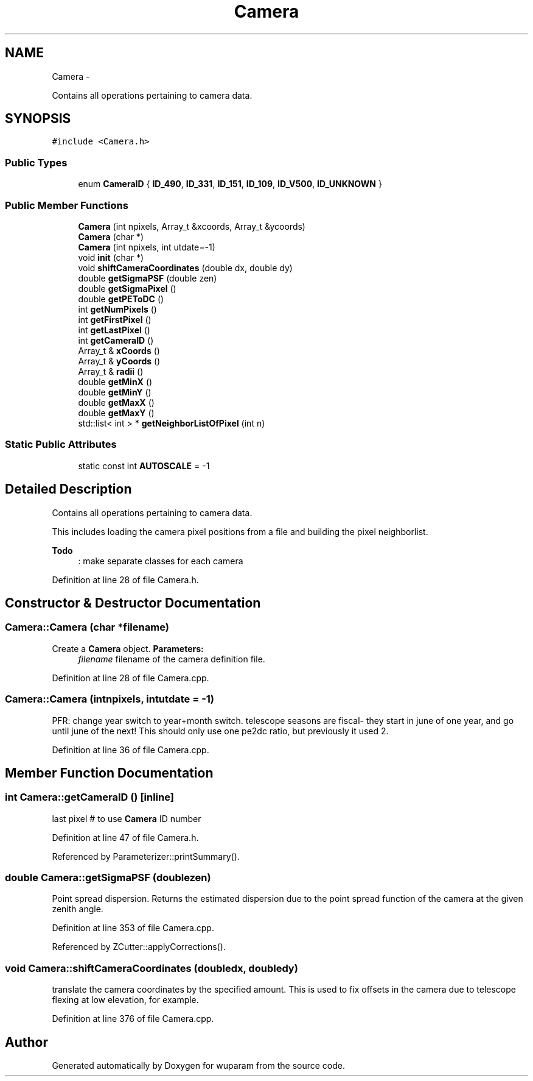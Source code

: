.TH "Camera" 3 "Tue Nov 1 2011" "Version 0.1" "wuparam" \" -*- nroff -*-
.ad l
.nh
.SH NAME
Camera \- 
.PP
Contains all operations pertaining to camera data.  

.SH SYNOPSIS
.br
.PP
.PP
\fC#include <Camera.h>\fP
.SS "Public Types"

.in +1c
.ti -1c
.RI "enum \fBCameraID\fP { \fBID_490\fP, \fBID_331\fP, \fBID_151\fP, \fBID_109\fP, \fBID_V500\fP, \fBID_UNKNOWN\fP }"
.br
.in -1c
.SS "Public Member Functions"

.in +1c
.ti -1c
.RI "\fBCamera\fP (int npixels, Array_t &xcoords, Array_t &ycoords)"
.br
.ti -1c
.RI "\fBCamera\fP (char *)"
.br
.ti -1c
.RI "\fBCamera\fP (int npixels, int utdate=-1)"
.br
.ti -1c
.RI "void \fBinit\fP (char *)"
.br
.ti -1c
.RI "void \fBshiftCameraCoordinates\fP (double dx, double dy)"
.br
.ti -1c
.RI "double \fBgetSigmaPSF\fP (double zen)"
.br
.ti -1c
.RI "double \fBgetSigmaPixel\fP ()"
.br
.ti -1c
.RI "double \fBgetPEToDC\fP ()"
.br
.ti -1c
.RI "int \fBgetNumPixels\fP ()"
.br
.ti -1c
.RI "int \fBgetFirstPixel\fP ()"
.br
.ti -1c
.RI "int \fBgetLastPixel\fP ()"
.br
.ti -1c
.RI "int \fBgetCameraID\fP ()"
.br
.ti -1c
.RI "Array_t & \fBxCoords\fP ()"
.br
.ti -1c
.RI "Array_t & \fByCoords\fP ()"
.br
.ti -1c
.RI "Array_t & \fBradii\fP ()"
.br
.ti -1c
.RI "double \fBgetMinX\fP ()"
.br
.ti -1c
.RI "double \fBgetMinY\fP ()"
.br
.ti -1c
.RI "double \fBgetMaxX\fP ()"
.br
.ti -1c
.RI "double \fBgetMaxY\fP ()"
.br
.ti -1c
.RI "std::list< int > * \fBgetNeighborListOfPixel\fP (int n)"
.br
.in -1c
.SS "Static Public Attributes"

.in +1c
.ti -1c
.RI "static const int \fBAUTOSCALE\fP = -1"
.br
.in -1c
.SH "Detailed Description"
.PP 
Contains all operations pertaining to camera data. 

This includes loading the camera pixel positions from a file and building the pixel neighborlist.
.PP
\fBTodo\fP
.RS 4
: make separate classes for each camera 
.RE
.PP

.PP
Definition at line 28 of file Camera.h.
.SH "Constructor & Destructor Documentation"
.PP 
.SS "Camera::Camera (char *filename)"
.PP
Create a \fBCamera\fP object. \fBParameters:\fP
.RS 4
\fIfilename\fP filename of the camera definition file. 
.RE
.PP

.PP
Definition at line 28 of file Camera.cpp.
.SS "Camera::Camera (intnpixels, intutdate = \fC-1\fP)"
.PP
PFR: change year switch to year+month switch. telescope seasons are fiscal- they start in june of one year, and go until june of the next! This should only use one pe2dc ratio, but previously it used 2.
.PP
Definition at line 36 of file Camera.cpp.
.SH "Member Function Documentation"
.PP 
.SS "int Camera::getCameraID ()\fC [inline]\fP"
.PP
last pixel # to use \fBCamera\fP ID number 
.PP
Definition at line 47 of file Camera.h.
.PP
Referenced by Parameterizer::printSummary().
.SS "double Camera::getSigmaPSF (doublezen)"
.PP
Point spread dispersion. Returns the estimated dispersion due to the point spread function of the camera at the given zenith angle. 
.PP
Definition at line 353 of file Camera.cpp.
.PP
Referenced by ZCutter::applyCorrections().
.SS "void Camera::shiftCameraCoordinates (doubledx, doubledy)"
.PP
translate the camera coordinates by the specified amount. This is used to fix offsets in the camera due to telescope flexing at low elevation, for example. 
.PP
Definition at line 376 of file Camera.cpp.

.SH "Author"
.PP 
Generated automatically by Doxygen for wuparam from the source code.
